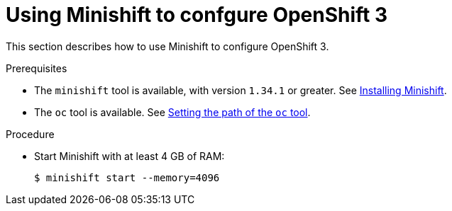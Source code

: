 // Module included in the following assemblies:
//
// installing-{prod-id-short}-on-minishift

[id="using-minishift-to-set-up-openshift-3_{context}"]
= Using Minishift to confgure OpenShift 3

This section describes how to use Minishift to configure OpenShift 3.

.Prerequisites

* The `minishift` tool is available, with version `1.34.1` or greater. See link:https://docs.okd.io/3.11/minishift/getting-started/installing.html[Installing Minishift].
* The `oc` tool is available. See link:https://docs.okd.io/latest/minishift/command-ref/minishift_oc-env.html[Setting the path of the `oc` tool].

.Procedure

* Start Minishift with at least 4 GB of RAM:
+
----
$ minishift start --memory=4096
----
